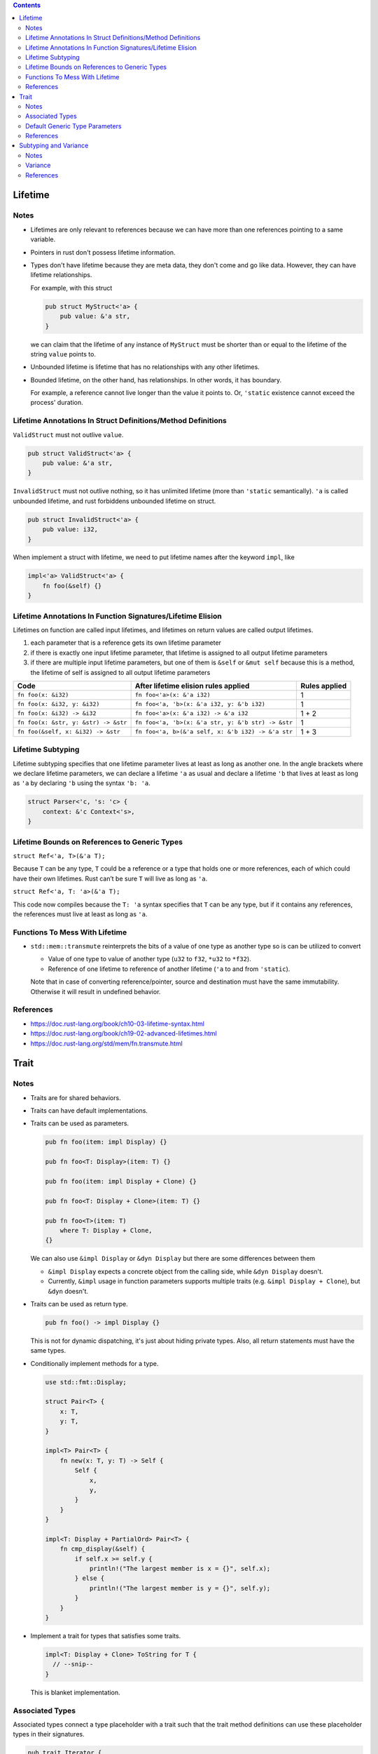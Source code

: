 .. contents::


Lifetime
========

Notes
-----

- Lifetimes are only relevant to references because we can have more than one references pointing to a same variable.

- Pointers in rust don't possess lifetime information.

- Types don't have lifetime because they are meta data, they don't come and go like data. However, they can have lifetime relationships.

  For example, with this struct

  .. code-block:: rust

      pub struct MyStruct<'a> {
          pub value: &'a str,
      }

  we can claim that the lifetime of any instance of ``MyStruct`` must be shorter than or equal to the lifetime of the string ``value`` points to.

- Unbounded lifetime is lifetime that has no relationships with any other lifetimes.

- Bounded lifetime, on the other hand, has relationships. In other words, it has boundary.

  For example, a reference cannot live longer than the value it points to. Or, ``'static`` existence cannot exceed the process' duration.


Lifetime Annotations In Struct Definitions/Method Definitions
-------------------------------------------------------------

``ValidStruct`` must not outlive ``value``.

.. code-block:: rust

    pub struct ValidStruct<'a> {
        pub value: &'a str,
    }

``InvalidStruct`` must not outlive nothing, so it has unlimited lifetime (more than ``'static`` semantically). ``'a`` is called unbounded lifetime, and rust forbiddens unbounded lifetime on struct.

.. code-block:: rust

    pub struct InvalidStruct<'a> {
        pub value: i32,
    }

When implement a struct with lifetime, we need to put lifetime names after the keyword ``impl``, like

.. code-block:: rust

    impl<'a> ValidStruct<'a> {
        fn foo(&self) {}
    }


Lifetime Annotations In Function Signatures/Lifetime Elision
------------------------------------------------------------

Lifetimes on function are called input lifetimes, and lifetimes on return values are called output lifetimes.

#. each parameter that is a reference gets its own lifetime parameter
#. if there is exactly one input lifetime parameter, that lifetime is assigned to all output lifetime parameters
#. if there are multiple input lifetime parameters, but one of them is ``&self`` or ``&mut self`` because this is a method, the lifetime of self is assigned to all output lifetime parameters

====================================  ==================================================  =============
Code                                  After lifetime elision rules applied                Rules applied
====================================  ==================================================  =============
``fn foo(x: &i32)``                   ``fn foo<'a>(x: &'a i32)``                          1
``fn foo(x: &i32, y: &i32)``          ``fn foo<'a, 'b>(x: &'a i32, y: &'b i32)``          1
``fn foo(x: &i32) -> &i32``           ``fn foo<'a>(x: &'a i32) -> &'a i32``               1 + 2
``fn foo(x: &str, y: &str) -> &str``  ``fn foo<'a, 'b>(x: &'a str, y: &'b str) -> &str``  1
``fn foo(&self, x: &i32) -> &str``    ``fn foo<'a, b>(&'a self, x: &'b i32) -> &'a str``  1 + 3
====================================  ==================================================  =============


Lifetime Subtyping
------------------

Lifetime subtyping specifies that one lifetime parameter lives at least as long as another one. In the angle brackets where we declare lifetime parameters, we can declare a lifetime ``'a`` as usual and declare a lifetime ``'b`` that lives at least as long as ``'a`` by declaring ``'b`` using the syntax ``'b: 'a``.

.. code-block:: rust

    struct Parser<'c, 's: 'c> {
        context: &'c Context<'s>,
    }


Lifetime Bounds on References to Generic Types
----------------------------------------------

``struct Ref<'a, T>(&'a T);``

Because ``T`` can be any type, ``T`` could be a reference or a type that holds one or more references, each of which could have their own lifetimes. Rust can’t be sure ``T`` will live as long as ``'a``.

``struct Ref<'a, T: 'a>(&'a T);``

This code now compiles because the ``T: 'a`` syntax specifies that ``T`` can be any type, but if it contains any references, the references must live at least as long as ``'a``.


Functions To Mess With Lifetime
-------------------------------

- ``std::mem::transmute`` reinterprets the bits of a value of one type as another type so is can be utilized to convert

  - Value of one type to value of another type (``u32`` to ``f32``, ``*u32`` to ``*f32``).
  - Reference of one lifetime to reference of another lifetime (``'a`` to and from ``'static``).

  Note that in case of converting reference/pointer, source and destination must have the same immutability. Otherwise it will result in undefined behavior.


References
----------

- https://doc.rust-lang.org/book/ch10-03-lifetime-syntax.html
- https://doc.rust-lang.org/book/ch19-02-advanced-lifetimes.html
- https://doc.rust-lang.org/std/mem/fn.transmute.html


Trait
=====

Notes
-----

- Traits are for shared behaviors.

- Traits can have default implementations.

- Traits can be used as parameters.

  .. code-block:: rust

    pub fn foo(item: impl Display) {}

    pub fn foo<T: Display>(item: T) {}

    pub fn foo(item: impl Display + Clone) {}

    pub fn foo<T: Display + Clone>(item: T) {}

    pub fn foo<T>(item: T)
        where T: Display + Clone,
    {}

  We can also use ``&impl Display`` or ``&dyn Display`` but there are some differences between them

  - ``&impl Display`` expects a concrete object from the calling side, while ``&dyn Display`` doesn't.

  - Currently, ``&impl`` usage in function parameters supports multiple traits (e.g. ``&impl Display + Clone``), but ``&dyn`` doesn't.

- Traits can be used as return type.

  .. code-block:: rust

    pub fn foo() -> impl Display {}

  This is not for dynamic dispatching, it's just about hiding private types. Also, all return statements must have the same types.

- Conditionally implement methods for a type.

  .. code-block:: rust

    use std::fmt::Display;

    struct Pair<T> {
        x: T,
        y: T,
    }

    impl<T> Pair<T> {
        fn new(x: T, y: T) -> Self {
            Self {
                x,
                y,
            }
        }
    }

    impl<T: Display + PartialOrd> Pair<T> {
        fn cmp_display(&self) {
            if self.x >= self.y {
                println!("The largest member is x = {}", self.x);
            } else {
                println!("The largest member is y = {}", self.y);
            }
        }
    }

- Implement a trait for types that satisfies some traits.

  .. code-block:: rust

    impl<T: Display + Clone> ToString for T {
      // --snip--
    }

  This is blanket implementation.


Associated Types
----------------

Associated types connect a type placeholder with a trait such that the trait method definitions can use these placeholder types in their signatures.

.. code-block:: rust

  pub trait Iterator {
      type Item;

      fn next(&mut self) -> Option<Self::Item>;
  }

When you define ``trait Iterator``, you only have one trait. But with ``trait Iterator<T>``, you have multiple traits (e.g. ``trait Iterator<String>``, ``trait Iterator<i32>``...) and users are free to have different behaviors depending on the provided type (like in the table below).

Use associated types by default to keep things simple and in check.

+---------------+-------------------------------------------------+---------------------------------------------+
|               | Associated Types                                | Type Parameters                             |
+===============+=================================================+=============================================+
| Definition    | .. code-block:: rust                            | .. code-block:: rust                        |
|               |                                                 |                                             |
|               |   trait Iterator {                              |   trait Iterator<T> {                       |
|               |     type Item;                                  |     fn next(&mut self) -> Option<T>;        |
|               |                                                 |   }                                         |
|               |     fn next(&mut self) -> Option<Self::Item>;   |                                             |
|               |   }                                             |                                             |
|               |                                                 |                                             |
+---------------+-------------------------------------------------+---------------------------------------------+
| Impl          | .. code-block:: rust                            | .. code-block:: rust                        |
|               |                                                 |                                             |
|               |   impl Iterator for Counter {                   |   impl<T> Iterator<T> for Counter {         |
|               |     type Item = u32;                            |     fn next(&mut self) -> Option<T> {       |
|               |                                                 |       None                                  |
|               |     fn next(&mut self) -> Option<Self::Item> {  |     }                                       |
|               |        None                                     |   }                                         |
|               |     }                                           |                                             |
|               |   }                                             +---------------------------------------------+
|               |                                                 | .. code-block:: rust                        |
|               |                                                 |                                             |
|               |                                                 |   impl Iterator<String> for Counter {       |
|               |                                                 |     fn next(&mut self) -> Option<String> {  |
|               |                                                 |       panic!("String")                      |
|               |                                                 |     }                                       |
|               |                                                 |   }                                         |
|               |                                                 |                                             |
|               |                                                 |   impl Iterator<i32> for Counter {          |
|               |                                                 |     fn next(&mut self) -> Option<i32> {     |
|               |                                                 |       None                                  |
|               |                                                 |     }                                       |
|               |                                                 |   }                                         |
|               |                                                 |                                             |
+---------------+-------------------------------------------------+---------------------------------------------+


Default Generic Type Parameters
-------------------------------

.. code-block:: rust


  trait Add<RHS=Self> {
      type Output;

      fn add(self, rhs: RHS) -> Self::Output;
  }

  impl Add for Point {
      type Output = Point;

      fn add(self, other: Point) -> Point {
          Point {
              x: self.x + other.x,
              y: self.y + other.y,
          }
      }
  }

  struct Millimeters(u32);
  struct Meters(u32);

  impl Add<Meters> for Millimeters {
      type Output = Millimeters;

      fn add(self, other: Meters) -> Millimeters {
          Millimeters(self.0 + (other.0 * 1000))
      }
  }


References
----------

- https://doc.rust-lang.org/book/ch10-02-traits.html
- https://doc.rust-lang.org/book/ch19-02-advanced-lifetimes.html


Subtyping and Variance
======================

Notes
-----

- if ``'big: 'small`` ("big contains small" or "big outlives small"), then ``'big`` is a subtype of ``'small``.
- ``'static`` is a subtype of every lifetime because by definition it outlives everything


Variance
--------

Variance is a property that generic types have with respect to their arguments. A generic type's variance in a parameter is how the subtyping of the parameter affects the subtyping of the type.

- ``F<T>`` is **covariant** over ``T`` if ``T`` being a subtype of ``U`` implies that ``F<T>`` is a subtype of ``F<U>`` (subtyping "passes through")
- ``F<T>`` is **contravariant** over ``T`` if ``T`` being a subtype of ``U`` implies that ``F<U>`` is a subtype of ``F<T>``
- ``F<T>`` is **invariant** over ``T`` otherwise (no subtyping relation can be derived)

+---------------------------------+--------------------+-------------------+
| Type                            | Variance in ``'a`` | Variance in ``T`` |
+=================================+====================+===================+
| ``&'a T``                       | **covariant**      | **covariant**     |
+---------------------------------+--------------------+-------------------+
| ``&'a mut T``                   | **covariant**      | invariant         |
+---------------------------------+--------------------+-------------------+
| ``*const T``                    |                    | **covariant**     |
+---------------------------------+--------------------+-------------------+
| ``*mut T``                      |                    | invariant         |
+---------------------------------+--------------------+-------------------+
+---------------------------------+--------------------+-------------------+
| ``fn() -> T``                   |                    | **covariant**     |
+---------------------------------+--------------------+-------------------+
| ``fn(T) -> ()``                 |                    | contravariant     |
+---------------------------------+--------------------+-------------------+
+---------------------------------+--------------------+-------------------+
| ``[T]`` and ``[T; n]``          |                    | **covariant**     |
+---------------------------------+--------------------+-------------------+
| ``Box<T>``                      |                    | **covariant**     |
+---------------------------------+--------------------+-------------------+
| ``Vec<T>``                      |                    | **covariant**     |
+---------------------------------+--------------------+-------------------+
| ``UnsafeCell<T>``               |                    | invariant         |
+---------------------------------+--------------------+-------------------+
| ``Cell<T>``                     |                    | invariant         |
+---------------------------------+--------------------+-------------------+
| ``PhantomData<T>``              |                    | **covariant**     |
+---------------------------------+--------------------+-------------------+
| ``Trait<T> + 'a``               | **covariant**      | invariant         |
+---------------------------------+--------------------+-------------------+


References
----------

- https://doc.rust-lang.org/nomicon/subtyping.html
- https://doc.rust-lang.org/reference/subtyping.html
